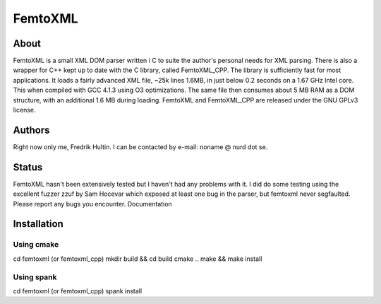 ========
FemtoXML
========

About
=====

FemtoXML is a small XML DOM parser written i C to suite the author's personal needs for XML parsing. There is also a wrapper for C++ kept up to date with the C library, called FemtoXML_CPP. The library is sufficiently fast for most applications. It loads a fairly advanced XML file, ~25k lines 1.6MB, in just below 0.2 seconds on a 1.67 GHz Intel core. This when compiled with GCC 4.1.3 using O3 optimizations. The same file then consumes about 5 MB RAM as a DOM structure, with an additional 1.6 MB during loading. FemtoXML and FemtoXML_CPP are released under the GNU GPLv3 license.

Authors
=======

Right now only me, Fredrik Hultin. I can be contacted by e-mail: noname @ nurd dot se.

Status
======

FemtoXML hasn't been extensively tested but I haven't had any problems with it. I did do some testing using the excellent fuzzer zzuf by Sam Hocevar which exposed at least one bug in the parser, but femtoxml never segfaulted. Please report any bugs you encounter.
Documentation

Installation
============

Using cmake
-----------

cd femtoxml (or femtoxml_cpp)
mkdir build && cd build
cmake ..
make && make install

Using spank
-----------
cd femtoxml (or femtoxml_cpp) 
spank install
